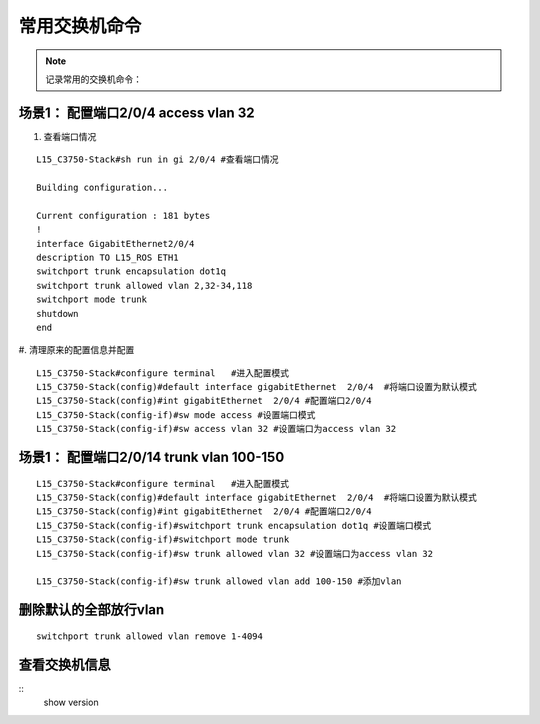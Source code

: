 .. _switch-cmd-list:

################
常用交换机命令
################

.. note :: 

    记录常用的交换机命令：


场景1： 配置端口2/0/4 access vlan 32
=====================================

#. 查看端口情况

::

    L15_C3750-Stack#sh run in gi 2/0/4 #查看端口情况

    Building configuration...

    Current configuration : 181 bytes
    !
    interface GigabitEthernet2/0/4
    description TO L15_ROS ETH1
    switchport trunk encapsulation dot1q
    switchport trunk allowed vlan 2,32-34,118
    switchport mode trunk
    shutdown
    end

#. 清理原来的配置信息并配置
::

    L15_C3750-Stack#configure terminal   #进入配置模式
    L15_C3750-Stack(config)#default interface gigabitEthernet  2/0/4  #将端口设置为默认模式
    L15_C3750-Stack(config)#int gigabitEthernet  2/0/4 #配置端口2/0/4
    L15_C3750-Stack(config-if)#sw mode access #设置端口模式
    L15_C3750-Stack(config-if)#sw access vlan 32 #设置端口为access vlan 32 


场景1： 配置端口2/0/14 trunk vlan 100-150
============================================

:: 

    L15_C3750-Stack#configure terminal   #进入配置模式
    L15_C3750-Stack(config)#default interface gigabitEthernet  2/0/4  #将端口设置为默认模式
    L15_C3750-Stack(config)#int gigabitEthernet  2/0/4 #配置端口2/0/4
    L15_C3750-Stack(config-if)#switchport trunk encapsulation dot1q #设置端口模式
    L15_C3750-Stack(config-if)#switchport mode trunk 
    L15_C3750-Stack(config-if)#sw trunk allowed vlan 32 #设置端口为access vlan 32 

    L15_C3750-Stack(config-if)#sw trunk allowed vlan add 100-150 #添加vlan


删除默认的全部放行vlan
=========================
::
    
    switchport trunk allowed vlan remove 1-4094


查看交换机信息
===============

::
    show version
